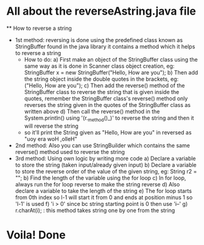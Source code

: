 * All about the reverseAstring.java file
 ** How to reverse a string
   - 1st method: reversing is done using the predefined class known as StringBuffer found in the java library it contains a method which it helps to reverse a string
       - How to do:
          a) First make an object of the StringBuffer class using the same way as it is done in Scanner class object creation, eg: StringBuffer x = new StringBuffer("Hello, How are you");
          b) Then add the string object inside the double quotes in the brackets, eg: ("Hello, How are you");
          c) Then add the reverse() method of the StringBuffer class to reverse the string that is given inside the quotes, remember the StringBuffer class's reverse() method only reverses the string given in the quotes of the StringBuffer class as written above
          d) Then call the reverse() method in the System.println() using '(r._method()_)' to reverse the string and then it will reverse the string
       - so it'll print the String given as "Hello, How are you" in reversed as "uoy era woH ,olleH"

   - 2nd method: Also you can use StringBuilder which contains the same reverse() method used to reverse the string
   - 3rd method: Using own logic by writing more code
           a) Declare a variable to store the string (taken input/already given input)
           b) Declare a variable to store the reverse order of the value of the given string, eg: String r2 = "";
           b) Find the length of the variable using the for loop
           c) In for loop, always run the for loop reverse to make the string reverse
           d) Also declare a variable to take the length of the string
           e) The for loop starts from 0th index so l-1 will start it from 0 and ends at position minus 1 so 'l-1' is used
           f) 'i > 0' since bc string starting point is 0 then use 'i--'
           g) r.charAt(i); : this method takes string one by one from the string
* Voila! Done

